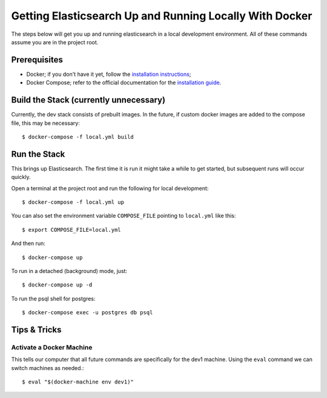 Getting Elasticsearch Up and Running Locally With Docker
========================================================

.. index:: Docker

The steps below will get you up and running elasticsearch in a local development environment.
All of these commands assume you are in the project root.


Prerequisites
-------------

* Docker; if you don't have it yet, follow the `installation instructions`_;
* Docker Compose; refer to the official documentation for the `installation guide`_.

.. _`installation instructions`: https://docs.docker.com/install/#supported-platforms
.. _`installation guide`: https://docs.docker.com/compose/install/


Build the Stack (currently unnecessary)
---------------------------------------

Currently, the dev stack consists of prebuilt images. In the future,
if custom docker images are added to the compose file, this may be necessary::

    $ docker-compose -f local.yml build


Run the Stack
-------------

This brings up Elasticsearch. The first time it is run it might take a while to get started, but subsequent runs will occur quickly.

Open a terminal at the project root and run the following for local development::

    $ docker-compose -f local.yml up

You can also set the environment variable ``COMPOSE_FILE`` pointing to ``local.yml`` like this::

    $ export COMPOSE_FILE=local.yml

And then run::

    $ docker-compose up

To run in a detached (background) mode, just::

    $ docker-compose up -d

To run the psql shell for postgres::

    $ docker-compose exec -u postgres db psql


Tips & Tricks
-------------

Activate a Docker Machine
~~~~~~~~~~~~~~~~~~~~~~~~~

This tells our computer that all future commands are specifically for the dev1 machine. Using the ``eval`` command we can switch machines as needed.::

    $ eval "$(docker-machine env dev1)"
